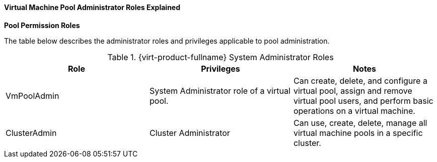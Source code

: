 [id="Cluster_logical_network_entities"]
==== Virtual Machine Pool Administrator Roles Explained


*Pool Permission Roles*

The table below describes the administrator roles and privileges applicable to pool administration.

[id="Pool_Administrator_Roles"]

.{virt-product-fullname} System Administrator Roles
[options="header"]
|===
|Role |Privileges |Notes
|VmPoolAdmin |System Administrator role of a virtual pool. |Can create, delete, and configure a virtual pool, assign and remove virtual pool users, and perform basic operations on a virtual machine.
|ClusterAdmin |Cluster Administrator |Can use, create, delete, manage all virtual machine pools in a specific cluster.
|===

